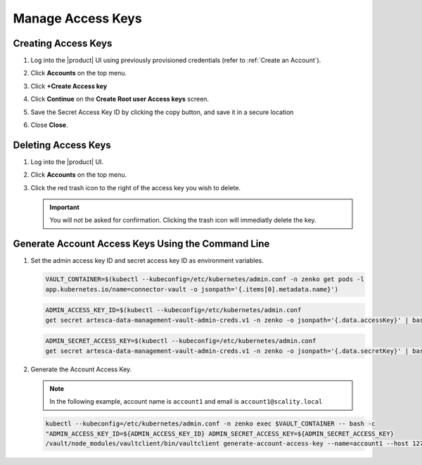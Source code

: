 .. _manage_access_keys:

Manage Access Keys
==================

Creating Access Keys
--------------------

#. Log into the |product| UI using previously provisioned credentials (refer to :ref:`Create an Account`).

   .. image:: ../../graphics/sign_into_artesca.PNG

#. Click **Accounts** on the top menu.

   .. image:: ../../graphics/account_banner.PNG

#. Click **+Create Access key**

   .. image:: ../../graphics/accounts-page.PNG

#. Click **Continue** on the **Create Root user Access keys** screen.

   .. image:: ../../graphics/root_user_access_keys_dialog.PNG

#. Save the Secret Access Key ID by clicking the copy button, and save it in a secure location 
   
   .. image:: ../../graphics/close_button.PNG

#. Close **Close**.

Deleting Access Keys
--------------------

#. Log into the |product| UI.

#. Click **Accounts** on the top menu.

   .. image:: ../../graphics/account_banner.PNG

#. Click the red trash icon to the right of the access key you wish to delete. 

   .. important::

	   You will not be asked for confirmation. Clicking the trash icon will immediatly delete the key. 
   
   .. image:: ../../graphics/delete_access_key_icon.PNG

Generate Account Access Keys Using the Command Line
---------------------------------------------------

#. Set the admin access key ID and secret access key ID as environment variables.

   .. code::
   
      VAULT_CONTAINER=$(kubectl --kubeconfig=/etc/kubernetes/admin.conf -n zenko get pods -l 
      app.kubernetes.io/name=connector-vault -o jsonpath='{.items[0].metadata.name}')

   .. code::

      ADMIN_ACCESS_KEY_ID=$(kubectl --kubeconfig=/etc/kubernetes/admin.conf 
      get secret artesca-data-management-vault-admin-creds.v1 -n zenko -o jsonpath='{.data.accessKey}' | base64 -d)

   .. code::

      ADMIN_SECRET_ACCESS_KEY=$(kubectl --kubeconfig=/etc/kubernetes/admin.conf 
      get secret artesca-data-management-vault-admin-creds.v1 -n zenko -o jsonpath='{.data.secretKey}' | base64 -d)

#. Generate the Account Access Key.

   .. note:: 

      In the following example, account name is ``account1`` and email is ``account1@scality.local`` 

   .. code::

      kubectl --kubeconfig=/etc/kubernetes/admin.conf -n zenko exec $VAULT_CONTAINER -- bash -c 
      "ADMIN_ACCESS_KEY_ID=${ADMIN_ACCESS_KEY_ID} ADMIN_SECRET_ACCESS_KEY=${ADMIN_SECRET_ACCESS_KEY} 
      /vault/node_modules/vaultclient/bin/vaultclient generate-account-access-key --name=account1 --host 127.0.0.1  --port 8600"